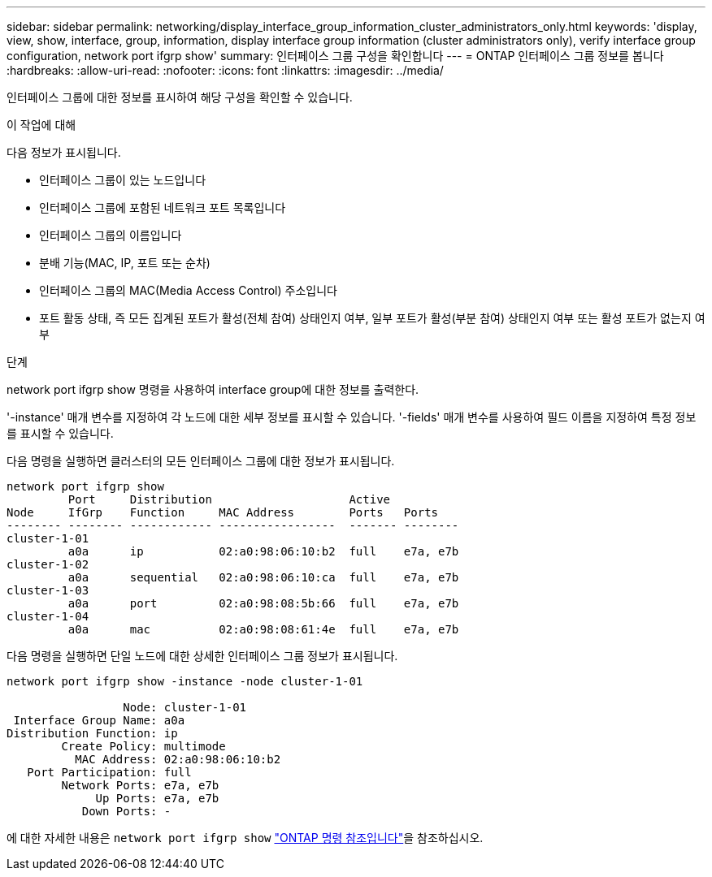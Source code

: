 ---
sidebar: sidebar 
permalink: networking/display_interface_group_information_cluster_administrators_only.html 
keywords: 'display, view, show, interface, group, information, display interface group information (cluster administrators only), verify interface group configuration, network port ifgrp show' 
summary: 인터페이스 그룹 구성을 확인합니다 
---
= ONTAP 인터페이스 그룹 정보를 봅니다
:hardbreaks:
:allow-uri-read: 
:nofooter: 
:icons: font
:linkattrs: 
:imagesdir: ../media/


[role="lead"]
인터페이스 그룹에 대한 정보를 표시하여 해당 구성을 확인할 수 있습니다.

.이 작업에 대해
다음 정보가 표시됩니다.

* 인터페이스 그룹이 있는 노드입니다
* 인터페이스 그룹에 포함된 네트워크 포트 목록입니다
* 인터페이스 그룹의 이름입니다
* 분배 기능(MAC, IP, 포트 또는 순차)
* 인터페이스 그룹의 MAC(Media Access Control) 주소입니다
* 포트 활동 상태, 즉 모든 집계된 포트가 활성(전체 참여) 상태인지 여부, 일부 포트가 활성(부분 참여) 상태인지 여부 또는 활성 포트가 없는지 여부


.단계
network port ifgrp show 명령을 사용하여 interface group에 대한 정보를 출력한다.

'-instance' 매개 변수를 지정하여 각 노드에 대한 세부 정보를 표시할 수 있습니다. '-fields' 매개 변수를 사용하여 필드 이름을 지정하여 특정 정보를 표시할 수 있습니다.

다음 명령을 실행하면 클러스터의 모든 인터페이스 그룹에 대한 정보가 표시됩니다.

....
network port ifgrp show
         Port     Distribution                    Active
Node     IfGrp    Function     MAC Address        Ports   Ports
-------- -------- ------------ -----------------  ------- --------
cluster-1-01
         a0a      ip           02:a0:98:06:10:b2  full    e7a, e7b
cluster-1-02
         a0a      sequential   02:a0:98:06:10:ca  full    e7a, e7b
cluster-1-03
         a0a      port         02:a0:98:08:5b:66  full    e7a, e7b
cluster-1-04
         a0a      mac          02:a0:98:08:61:4e  full    e7a, e7b
....
다음 명령을 실행하면 단일 노드에 대한 상세한 인터페이스 그룹 정보가 표시됩니다.

....
network port ifgrp show -instance -node cluster-1-01

                 Node: cluster-1-01
 Interface Group Name: a0a
Distribution Function: ip
        Create Policy: multimode
          MAC Address: 02:a0:98:06:10:b2
   Port Participation: full
        Network Ports: e7a, e7b
             Up Ports: e7a, e7b
           Down Ports: -
....
에 대한 자세한 내용은 `network port ifgrp show` link:https://docs.netapp.com/us-en/ontap-cli/network-port-ifgrp-show.html["ONTAP 명령 참조입니다"^]을 참조하십시오.
